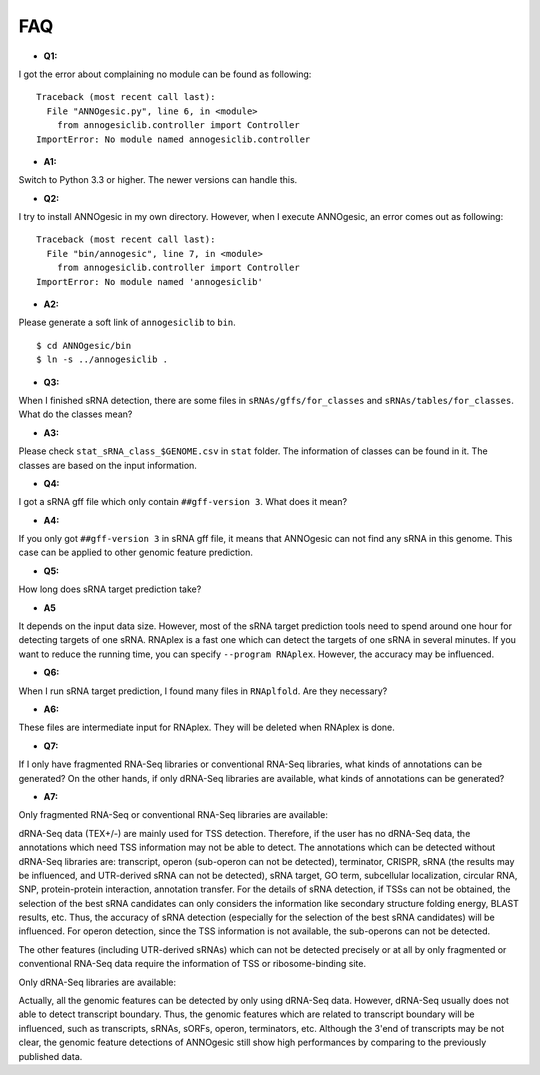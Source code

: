 FAQ
===

- **Q1:**

I got the error about complaining no module can be found as following:

::

    Traceback (most recent call last):
      File "ANNOgesic.py", line 6, in <module>
        from annogesiclib.controller import Controller
    ImportError: No module named annogesiclib.controller

- **A1:**

Switch to Python 3.3 or higher. The newer versions can handle this.

- **Q2:**

I try to install ANNOgesic in my own directory. However, when I execute ANNOgesic, an error comes out as following:

::

    Traceback (most recent call last):
      File "bin/annogesic", line 7, in <module>
        from annogesiclib.controller import Controller
    ImportError: No module named 'annogesiclib'

- **A2:**

Please generate a soft link of ``annogesiclib`` to ``bin``.

::

    $ cd ANNOgesic/bin
    $ ln -s ../annogesiclib .

- **Q3:**

When I finished sRNA detection, there are some files in ``sRNAs/gffs/for_classes`` and ``sRNAs/tables/for_classes``. 
What do the classes mean?

- **A3:**

Please check ``stat_sRNA_class_$GENOME.csv`` in ``stat`` folder. The information of classes can be found in it. The 
classes are based on the input information.

- **Q4:**

I got a sRNA gff file which only contain ``##gff-version 3``. What does it mean?

- **A4:**

If you only got ``##gff-version 3`` in sRNA gff file, it means that ANNOgesic can not find any sRNA in this genome. 
This case can be applied to other genomic feature prediction.

- **Q5:**

How long does sRNA target prediction take?

- **A5**

It depends on the input data size. However, most of the sRNA target prediction tools need to spend around one hour for detecting 
targets of one sRNA. RNAplex is a fast one which can detect the targets of one sRNA in several minutes. If you want to reduce the 
running time, you can specify ``--program RNAplex``. However, the accuracy may be influenced.

- **Q6:**

When I run sRNA target prediction, I found many files in ``RNAplfold``. Are they necessary?

- **A6:**

These files are intermediate input for RNAplex. They will be deleted when RNAplex is done.

- **Q7:**

If I only have fragmented RNA-Seq libraries or conventional RNA-Seq libraries, what kinds of annotations can be generated? On the 
other hands, if only dRNA-Seq libraries are available, what kinds of annotations can be generated?

- **A7:**

Only fragmented RNA-Seq or conventional RNA-Seq libraries are available:

dRNA-Seq data (TEX+/-) are mainly used for TSS detection. Therefore, if the user has no dRNA-Seq data, the annotations 
which need TSS information may not be able to detect. The annotations which can be detected without dRNA-Seq libraries are: 
transcript, operon (sub-operon can not be detected), terminator, CRISPR, sRNA (the results may be influenced, 
and UTR-derived sRNA can not be detected), sRNA target, GO term, subcellular localization, circular RNA, SNP, 
protein-protein interaction, annotation transfer. For the details of sRNA detection, if TSSs can not be obtained, 
the selection of the best sRNA candidates can only considers the information like secondary structure folding energy, 
BLAST results, etc. Thus, the accuracy of sRNA detection (especially for the selection of the best sRNA candidates) 
will be influenced. For operon detection, since the TSS information is not available, the sub-operons can not be detected.

The other features (including UTR-derived sRNAs) which can not be detected precisely or at all by only fragmented or 
conventional RNA-Seq data require the information of TSS or ribosome-binding site.

Only dRNA-Seq libraries are available:

Actually, all the genomic features can be detected by only using dRNA-Seq data. However, dRNA-Seq usually does not able 
to detect transcript boundary. Thus, the genomic features which are related to transcript boundary will be influenced, such as 
transcripts, sRNAs, sORFs, operon, terminators, etc. Although the 3'end of transcripts may be not clear, the genomic feature detections 
of ANNOgesic still show high performances by comparing to the previously published data.
